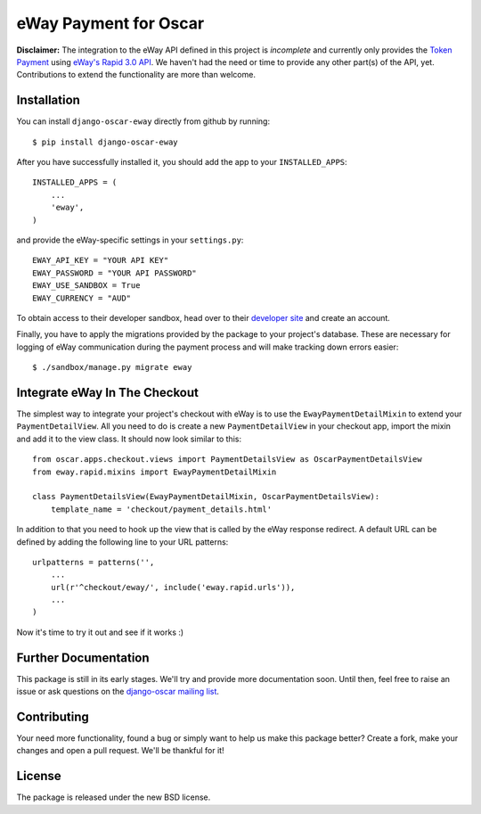 ======================
eWay Payment for Oscar
======================

.. image:: https://travis-ci.org/snowball-one/django-oscar-eway.png?branch=master
    :target: https://travis-ci.org/snowball-one/django-oscar-eway?branch=master

.. image:: https://coveralls.io/repos/snowball-one/django-oscar-eway/badge.png?branch=master
    :target: https://coveralls.io/r/snowball-one/django-oscar-eway?branch=master


**Disclaimer:** The integration to the eWay API defined in this project is *incomplete* and
currently only provides the `Token Payment`_ using `eWay's Rapid 3.0 API`_. We
haven't had the need or time to provide any other part(s) of the API, yet.
Contributions to extend the functionality are more than welcome.


Installation
------------

You can install ``django-oscar-eway`` directly from github by running::

    $ pip install django-oscar-eway

After you have successfully installed it, you should add the app to your
``INSTALLED_APPS``::

    INSTALLED_APPS = (
        ...
        'eway',
    )

and provide the eWay-specific settings in your ``settings.py``::

    EWAY_API_KEY = "YOUR API KEY"
    EWAY_PASSWORD = "YOUR API PASSWORD"
    EWAY_USE_SANDBOX = True
    EWAY_CURRENCY = "AUD"

To obtain access to their developer sandbox, head over to their `developer
site`_ and create an account.

Finally, you have to apply the migrations provided by the package to your
project's database. These are necessary for logging of eWay communication
during the payment process and will make tracking down errors easier::

    $ ./sandbox/manage.py migrate eway


Integrate eWay In The Checkout
------------------------------

The simplest way to integrate your project's checkout with eWay is to use the
``EwayPaymentDetailMixin`` to extend your ``PaymentDetailView``. All you need
to do is create a new ``PaymentDetailView`` in your checkout app, import the
mixin and add it to the view class. It should now look similar to this::

    from oscar.apps.checkout.views import PaymentDetailsView as OscarPaymentDetailsView
    from eway.rapid.mixins import EwayPaymentDetailMixin

    class PaymentDetailsView(EwayPaymentDetailMixin, OscarPaymentDetailsView):
        template_name = 'checkout/payment_details.html'

In addition to that you need to hook up the view that is called by the eWay
response redirect. A default URL can be defined by adding the following line to
your URL patterns::

    urlpatterns = patterns('',
        ...
        url(r'^checkout/eway/', include('eway.rapid.urls')),
        ...
    )

Now it's time to try it out and see if it works :)


Further Documentation
---------------------

This package is still in its early stages. We'll try and provide more
documentation soon. Until then, feel free to raise an issue or ask questions
on the `django-oscar mailing list`_.


Contributing
------------

Your need more functionality, found a bug or simply want to help us make this
package better? Create a fork, make your changes and open a pull request. We'll
be thankful for it!


License
-------

The package is released under the new BSD license.


.. _`Oscar`: http://github.com/tangentlabs/django-oscar
.. _`eWay`: http://www.eway.com.au
.. _`Token Payment`: http://www.eway.com.au/developers/api/token
.. _`eWay's Rapid 3.0 API`: http://www.eway.com.au/developers/api
.. _`developer site`: http://www.eway.com.au/developers/partners/become-a-partner
.. _`django-oscar mailing list`: https://groups.google.com/forum/#!forum/django-oscar
